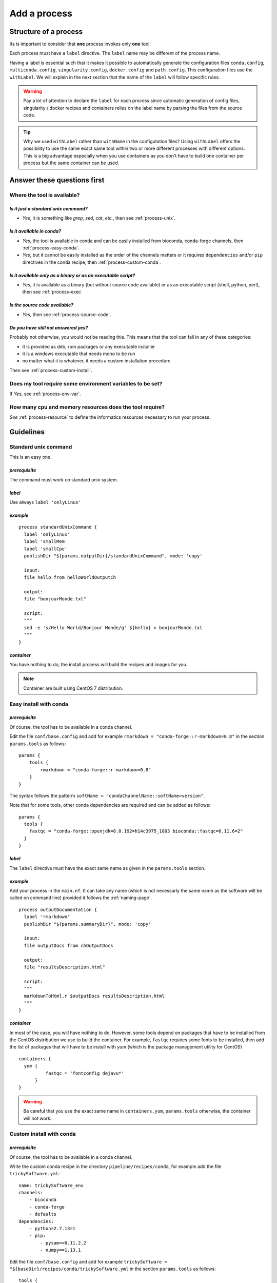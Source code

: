.. _process-page:

*************
Add a process
*************

Structure of a process
======================

Its is important to consider that **one** process invokes only **one** tool.

Each process must have a ``label`` directive. The ``label`` name may be different of the process name.

Having a label is essential such that it makes it possible to automatically generate the configuration files ``conda.config``, ``multiconda.config``, ``singularity.config``, ``docker.config`` and ``path.config``. This configuration files use the ``withLabel``. We will explain in the next section that the name of the ``label`` will follow specific rules.

.. warning::

   Pay a lot of attention to declare the ``label`` for each process since automatic generation of config files, singularity / docker recipes and containers relies on the label name by parsing the files from the source code.

.. tip:: 

   Why we used ``withLabel`` rather than ``withName`` in the configutation files? Using ``withLabel`` offers the possibility to use the same exact same tool within two or more different processes with different options. This is a big advantage especially when you use containers as you don't have to build one container per process but the same container can be used.


Answer these questions first
============================

Where the tool is available?
----------------------------


`Is it just a standard unix command?`
+++++++++++++++++++++++++++++++++++++


* `Yes`, it is something like `grep`, `sed`, `cat`, `etc.`, then see :ref:`process-unix`.

`Is it available in conda?`
+++++++++++++++++++++++++++

* `Yes`, the tool is available in conda and can be easily installed from bioconda, conda-forge channels, then :ref:`process-easy-conda`.

    
* `Yes`, but it cannot be easily installed as the order of the channels matters or it requires ``dependencies`` and/or ``pip`` directives in the conda recipe, then :ref:`process-custom-conda`.


`Is it available only as a binary or as an executable script?`
++++++++++++++++++++++++++++++++++++++++++++++++++++++++++++++

* `Yes`, it is available as a binary (but without source code available) or as an executable script (shell, python, perl), then see :ref:`process-exec`

`Is the source code available?`
+++++++++++++++++++++++++++++++

* `Yes`, then see :ref:`process-source-code`.

`Do you have still not answered yes?`
+++++++++++++++++++++++++++++++++++++

Probably not otherwise, you would not be reading this. This means that the tool can fall in any of these categories:

* it is provided as deb, rpm packages or any executable installer
* it is a windows executable that needs mono to be run
* no matter what it is whatever, it needs a custom installation procedure

Then see :ref:`process-custom-install`.

Does my tool require some environment variables to be set?
----------------------------------------------------------
  
If `Yes`, see :ref:`process-env-var`.

How many cpu and memory resources does the tool require?
--------------------------------------------------------

`See` :ref:`process-resource` to define the informatics resources necessary to run your process.


Guidelines
==========

.. _process-unix:

Standard unix command
---------------------


This is an easy one.

`prerequisite`
++++++++++++++

The command must work on standard unix system.

`label`
+++++++

Use always ``label 'onlyLinux'``

`example`
+++++++++

::

   
   process standardUnixCommand {
     label 'onlyLinux'
     label 'smallMem'
     label 'smallCpu'
     publishDir "${params.outputDir}/standardUnixCommand", mode: 'copy'
   
     input:
     file hello from helloWorldOutputCh
   
     output:
     file "bonjourMonde.txt"
   
     script:
     """
     sed -e 's/Hello World/Bonjour Monde/g' ${hello} > bonjourMonde.txt
     """
   }

`container`
+++++++++++

You have nothing to do, the install process will build the recipes and images for you.

.. note::

   Container are built using CentOS 7 distribution.

.. _process-easy-conda:

Easy install with conda
-----------------------

`prerequisite`
++++++++++++++

Of course, the tool has to be available in a conda channel.

Edit the file ``conf/base.config`` and add for example ``rmarkdown = "conda-forge::r-markdown=0.8"`` in the section ``params.tools`` as follows:

::

   params {
       tools {
           rmarkdown = "conda-forge::r-markdown=0.8"
       }
   }


The syntax follows the patterm ``softName = "condaChannelName::softName=version"``.

Note that for some tools, other conda dependencies are required and can be added as follows:

::

   params {
     tools {
       fastqc = "conda-forge::openjdk=8.0.192=h14c3975_1003 bioconda::fastqc=0.11.6=2"
     }
   }



`label`
+++++++

The ``label`` directive must have the exact same name as given in the ``params.tools`` section.

`example`
+++++++++

Add your process in the ``main.nf``. It can take any name (which is not necessarly the same name as the software will be called on command line) provided it follows the :ref:`naming-page`.

::

   process outputDocumentation {
     label 'rmarkdown'
     publishDir "${params.summaryDir}", mode: 'copy'
   
     input:
     file outputDocs from chOutputDocs
   
     output:
     file "resultsDescription.html"
   
     script:
     """
     markdownToHtml.r $outputDocs resultsDescription.html
     """
   }


`container`
+++++++++++

In most of the case, you will have nothing to do. However, some tools depend on packages that have to be installed from the CentOS distribution we use to build the container. For example, ``fastqc`` requires some fonts to be installed, then add the list of packages that will have to be install with `yum` (which is the package management utility for CentOS)

::

   containers {
     yum {
             fastqc = 'fontconfig dejavu*'
         }
   }

.. warning::

   Be careful that you use the exact same name in ``containers.yum``, ``params.tools`` otherwise, the container will not work.

.. _process-custom-conda:

Custom install with conda
-------------------------

`prerequisite`
++++++++++++++

Of course, the tool has to be available in a conda channel.

Write the custom conda recipe in the directory ``pipeline/recipes/conda``, for example add the file ``trickySoftware.yml``:

::

   name: trickySoftware_env
   channels:
       - bioconda
       - conda-forge
       - defaults
   dependencies:
       - python=2.7.13=1
       - pip:
           - pysam==0.11.2.2
           - numpy==1.13.1
   

Edit the file ``conf/base.config`` and add for example ``trickySoftware = "${baseDir}/recipes/conda/trickySoftware.yml`` in the section ``params.tools`` as follows:

::

   tools {
     trickySoftware = "${baseDir}/recipes/conda/trickySoftware.yml"
   }

`label`
+++++++

The ``label`` directive must have the exact same name as given in the ``params.tools`` section.

`example`
+++++++++

Add your process in the ``main.nf``. It can take any name (which is not necessarly the same name as the software that will be called on command line) provided it follows the :ref:`naming-page`.

::

   process trickySoftware {
     label 'trickySoftware'
     label 'smallMem'
     label 'smallCpu'
     publishDir "${params.outputDir}/trickySoftware", mode: 'copy'
   
     output:
     file "trickySoftwareResults.txt"
   
     script:
     """
     python ${params.trickySoftwareOpts} > trickySoftwareResults.txt 2>&1
     """
   }

`container`
+++++++++++

In most of the case, you will have nothing to do. However, some tools depend on packages that have to be installed from the CentOS distribution we use to build the container. For example, if ``myFavouriteTool`` requires some maths librarie `gsl` and `blas`, then add the list of packages that will have to be install with `yum` (which is the package management utility for CentOS)

::

   containers {
     yum {
             myFavouriteTool = 'gsl blas'
         }
   }

.. warning::

   Be careful that you use the exact same name in ``containers.yum``,  ``params.tools`` and ``label``, otherwise, the container will not work.

.. _process-exec:

Binary or executable script
---------------------------

`prerequisite`
++++++++++++++

| The scripts or binaries must have been added in the ``bin/`` of the pipeline.
| They must have ``read`` and ``execute`` unix permissions.

`label`
+++++++

Use always ``label 'onlyLinux'``.

`example`
+++++++++

::

   process execBinScript {
     label 'onlyLinux'
     label 'smallMem'
     label 'smallCpu'
     publishDir "${params.outputDir}/execBinScript", mode: 'copy'
   
     output:
     file "execBinScriptResults_*"
   
     script:
     """
     apMyscript.sh > execBinScriptResults_1.txt
     someScript.sh > execBinScriptResults_2.txt
     """
   }

.. note::

   ``apMyscript.sh`` is so named with `ap` prefix since it has been developed for the pipeline while ``someScript.sh`` is a third-party script (see :ref:`naming-page`).

`container`
+++++++++++

You have nothing to do, the install process will build the recipes and images for you.

.. _process-source-code:

Install from source code
------------------------

`prerequisite`
++++++++++++++

`label`
+++++++

`example`
+++++++++

`container`
+++++++++++

.. _process-custom-install:

Custom install
--------------

`prerequisite`
++++++++++++++

`label`
+++++++

`example`
+++++++++

`container`
+++++++++++

Tool options
------------

.. _process-env-var:

Environment variables
---------------------

.. _process-resource:


Resource tuning
---------------



